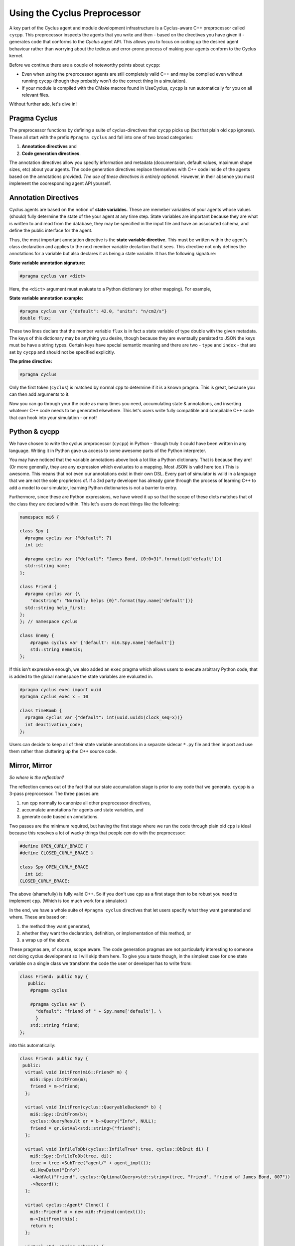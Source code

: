 Using the Cyclus Preprocessor
==================================

.. |cycpp| replace:: ``cycpp``

.. raw:: html

    <table style="width:100%">
    <tr><td>

A key part of the Cyclus agent and module development infrastructure is
a Cyclus-aware C++ preprocessor called |cycpp|.  This preprocessor 
inspects the agents that you write and then - based on the directives you 
have given it - generates code that conforms to the *Cyclus* agent API.
This allows you to focus on coding up the desired agent behaviour rather 
than worrying about the tedious and error-prone process of making your
agents conform to the Cyclus kernel.

Before we continue there are a couple of noteworthy points about |cycpp|:

* Even when using the preprocessor agents are still completely valid C++
  and may be compiled even without running |cycpp| (though they probably
  won't do the correct thing in a simulation).
* If your module is compiled with the CMake macros found in UseCyclus, 
  |cycpp| is run automatically for you on all relevant files.

Without further ado, let's dive in!

.. raw:: html

    </td><td style="width:300px;">

.. image:: ../astatic/pennyfarthing-jack.jpg
    :align: center
    :width: 300px

.. raw:: html

    </td></tr>
    </table>

Pragma Cyclus
-----------------
The preprocessor functions by defining a suite of cyclus-directives that 
|cycpp| picks up (but that plain old ``cpp`` ignores).  These all start 
with the prefix ``#pragma cyclus`` and fall into one of two broad categories:

1. **Annotation directives** and
2. **Code generation directives**.

The annotation directives allow you specify information and metadata (documentaion,
default values, maximum shape sizes, etc) about your agents. The code generation
directives replace themselves with C++ code inside of the agents based on the 
annotations provided. *The use of these directives is entirely optional.*  However, 
in their absence you must implement the cooresponding agent API yourself.

Annotation Directives
-----------------------
Cyclus agents are based on the notion of **state variables**.  These are memeber 
variables of your agents whose values (should) fully determine the state of the your 
agent at any time step. State variables are important because they are what is 
written to and read from the database, they may be specified in the input file and 
have an associated schema, and define the public interface for the agent.

Thus, the most important annotation directive is the **state variable directive**.
This must be written within the agent's class declaration and applies to the 
next member variable declartion that it sees. This directive not only defines 
the annotations for a variable but also declares it as being a state variable.
It has the following signature:

**State variable annotation signature:**

.. code-block:: c++

    #pragma cyclus var <dict>

Here, the ``<dict>`` argument must evaluate to a Python dictionary (or other mapping). 
For example, 

**State variable annotation example:**

.. code-block:: c++

    #pragma cyclus var {"default": 42.0, "units": "n/cm2/s"}
    double flux;

These two lines declare that the member variable ``flux`` is in fact a state variable
of type double with the given metadata.  The keys of this dictionary may be anything
you desire, though because they are eventaully persisted to JSON the keys must 
be have a string types. Certain keys have special semantic meaning and there are 
two - ``type`` and ``index`` - that are set by |cycpp| and should not be specified
explicitly.

.. rst-class:: centered

.. table:: **Table I.** Special State Variable Annotations
    :widths: 1 9
    :column-alignment: left left
    :column-wrapping: true true 
    :column-dividers: none single none

    ============ ==============================================================
    key          meaning
    ============ ==============================================================
    type         The C++ type, **DO NOT SET**.
    index        Which number state variable is this, 0-indexed, 
                 **DO NOT SET**.
    default      The default value for this variable that is used if otherwise 
                 unspecified. The value must match the type of the variable.
    shape        The shape of a variable length datatypes. If present this must
                 be a list of integers whose length (rank) makes sense for this
                 type. Specifying positive values will (depending on the 
                 backend) turn a variable length type into a fixed length one 
                 with the length of the given value. Putting a ``-1`` in the 
                 shape will retain the variable length nature along that axis. 
                 Fixed length variables are normally more performant so it is 
                 often a good idea to specify the shape where possible. For 
                 example, a length-5 string would have a shape of ``[5]`` and 
                 a length-10 vector of variable length strings would have a 
                 shape of ``[10, -1]``.
    doc          Documentation string.
    tooltip      Brief documentation string for user interfaces.
    units        The physical units, if any.
    userlevel    Integer from 0 - 10 for representing ease (0) or difficulty (10) 
                 in using this variable, default 0.
    initfromcopy Code snippet to use in the ``InitFrom(Agent* m)`` function for 
                 this state variable instead of using code generation.
    initfromdb   Code snippet to use in the ``InitFrom(QueryableBackend* b)`` 
                 function for this state variable instead of using code generation.
    infiletodb   Code snippet to use in the ``InfileToDb()`` function for 
                 this state variable instead of using code generation.
    schema       Code snippet to use in the ``schema()`` function for 
                 this state variable instead of using code generation.
    snapshot     Code snippet to use in the ``Snapshot()`` function for 
                 this state variable instead of using code generation.
    snapshotinv  Code snippet to use in the ``SnapshotInv()`` function for 
                 this state variable instead of using code generation.
    initinv      Code snippet to use in the ``InitInv()`` function for 
                 this state variable instead of using code generation.
    ============ ==============================================================

**The prime directive:**

.. code-block:: c++

    #pragma cyclus

Only the first token (``cyclus``) is matched by normal ``cpp`` to determine if
it is a known pragma.  This is great, because you can then add arguments to
it.  


Now you can go through your the code as many times you need, accumulating state & 
annotations, and inserting whatever C++ code needs to be generated elsewhere.
This let's users write fully compatible and compilable C++ code that can hook into
your simulation - or not!

Python & cycpp
---------------
We have chosen to write the cyclus preprocessor (``cycpp``) in Python - though 
truly it could have been written in any language.  Writing it in Python gave us
access to some awesome parts of the Python interpreter. 

You may have noticed that the variable annotations above look a lot like a 
Python dictionary.  That is because they are! (Or more generally, they are 
any expression which evaluates to a mapping.  Most JSON is valid here too.)
This is awesome.  This means that not even our annotations exist in their own
DSL.  Every part of simulator is valid in a language that we are not the sole
proprietors of.  If a 3rd party developer has already gone through the process
of learning C++ to add a model to our simulator, learning Python dictionaries
is not a barrier to entry.

Furthermore, since these are Python expressions, we have wired it up so that 
the scope of these dicts matches that of the class they are declared within.
This let's users do neat things like the following:

.. code-block:: c++

    namespace mi6 {

    class Spy {
      #pragma cyclus var {"default": 7}
      int id;

      #pragma cyclus var {"default": "James Bond, {0:0>3}".format(id['default'])}
      std::string name;
    };

    class Friend {
      #pragma cyclus var {\
        "docstring": "Normally helps {0}".format(Spy.name['default'])}
      std::string help_first;
    };
    }; // namespace cyclus

    class Enemy {
        #pragma cyclus var {'default': mi6.Spy.name['default']}
        std::string nemesis;
    };

If this isn't expressive enough, we also added an ``exec`` pragma which 
allows users to execute arbitrary Python code, that is added to the global
namespace the state variables are evaluated in.

.. code-block:: c++

    #pragma cyclus exec import uuid
    #pragma cyclus exec x = 10

    class TimeBomb {
      #pragma cyclus var {"default": int(uuid.uuid1(clock_seq=x))}
      int deactivation_code;
    };
    
Users can decide to keep all of their state variable annotations in a 
separate sidecar ``*.py`` file and then import and use them rather than
cluttering up the C++ source code.

Mirror, Mirror
---------------
*So where is the reflection?*

The reflection comes out of the fact that our state accumulation stage
is prior to any code that we generate.  ``cycpp`` is a 3-pass
preprocessor. The three passes are:

1. run cpp normally to canonize all other preprocessor directives,
2. accumulate annotations for agents and state variables, and
3. generate code based on annotations.

Two passes are the minimum required, but having the first stage where we 
run the code through plain old ``cpp`` is ideal because this resolves
a lot of wacky things that people *can* do with the preprocessor:

.. code-block:: c++

    #define OPEN_CURLY_BRACE {
    #define CLOSED_CURLY_BRACE }

    class Spy OPEN_CURLY_BRACE
      int id;
    CLOSED_CURLY_BRACE;

The above (shamefully) is fully valid C++. So if you don't use ``cpp`` 
as a first stage then to be robust you need to implement ``cpp``. 
(Which is too much work for a simulator.)

In the end, we have a whole suite of ``#pragma cyclus`` directives that 
let users specify what they want generated and where. These are based on:

1. the method they want generated, 
2. whether they want the declaration, definition, or implementation
   of this method, or
3. a wrap up of the above.

These pragmas are, of course, scope aware.  The code generation pragmas 
are not particularly interesting to someone not doing cyclus development 
so I will skip them here. To give you a taste though, in the simplest 
case for one state variable on a single class we transform the code the 
user or developer has to write from:

.. code-block:: c++

    class Friend: public Spy {
       public:
        #pragma cyclus 

        #pragma cyclus var {\
          "default": "friend of " + Spy.name['default'], \
          }
        std::string friend;
    };

into this automatically:

.. code-block:: c++

    class Friend: public Spy {
     public:
      virtual void InitFrom(mi6::Friend* m) {
        mi6::Spy::InitFrom(m);
        friend = m->friend;
      };

      virtual void InitFrom(cyclus::QueryableBackend* b) {
        mi6::Spy::InitFrom(b);
        cyclus::QueryResult qr = b->Query("Info", NULL);
        friend = qr.GetVal<std::string>("friend");
      };

      virtual void InfileToDb(cyclus::InfileTree* tree, cyclus::DbInit di) {
        mi6::Spy::InfileToDb(tree, di);
        tree = tree->SubTree("agent/" + agent_impl());
        di.NewDatum("Info")
        ->AddVal("friend", cyclus::OptionalQuery<std::string>(tree, "friend", "friend of James Bond, 007"))
        ->Record();
      };

      virtual cyclus::Agent* Clone() {
        mi6::Friend* m = new mi6::Friend(context());
        m->InitFrom(this);
        return m;
      };

      virtual std::string schema() {
        return ""
          "<optional>\n"
          "    <element name=\"friend\">\n"
          "        <data type=\"string\" />\n"
          "    </element>\n"
          "</optional>\n"
          ;
      };

      virtual void InitInv(cyclus::Inventories& inv) {
      };

      virtual cyclus::Inventories SnapshotInv() {
        cyclus::Inventories invs;
        return invs;
      };

      virtual void Snapshot(cyclus::DbInit di) {
        di.NewDatum("Info")
        ->AddVal("friend", friend)
        ->Record();
      };

    #pragma cyclus var { "default": "friend of " + Spy.name['default'], }
    std::string friend;
    };

